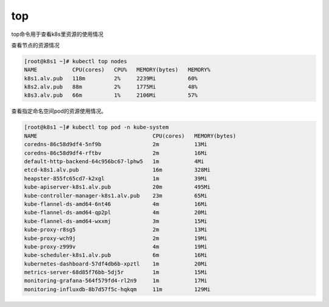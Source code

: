 top
###########
top命令用于查看k8s里资源的使用情况


查看节点的资源情况

.. code-block:: bash

    [root@k8s1 ~]# kubectl top nodes
    NAME           CPU(cores)   CPU%   MEMORY(bytes)   MEMORY%
    k8s1.alv.pub   118m         2%     2239Mi          60%
    k8s2.alv.pub   88m          2%     1775Mi          48%
    k8s3.alv.pub   66m          1%     2106Mi          57%



查看指定命名空间pod的资源使用情况。

.. code-block:: bash

    [root@k8s1 ~]# kubectl top pod -n kube-system
    NAME                                    CPU(cores)   MEMORY(bytes)
    coredns-86c58d9df4-5nf9b                2m           13Mi
    coredns-86c58d9df4-rftbv                2m           16Mi
    default-http-backend-64c956bc67-lphw5   1m           4Mi
    etcd-k8s1.alv.pub                       16m          328Mi
    heapster-855fc65cd7-k2xgl               1m           39Mi
    kube-apiserver-k8s1.alv.pub             20m          495Mi
    kube-controller-manager-k8s1.alv.pub    23m          65Mi
    kube-flannel-ds-amd64-6nt46             4m           16Mi
    kube-flannel-ds-amd64-qp2pl             4m           20Mi
    kube-flannel-ds-amd64-wxxmj             3m           15Mi
    kube-proxy-r8sg5                        2m           13Mi
    kube-proxy-wch9j                        2m           19Mi
    kube-proxy-z999v                        4m           19Mi
    kube-scheduler-k8s1.alv.pub             6m           16Mi
    kubernetes-dashboard-57df4db6b-xpztl    1m           20Mi
    metrics-server-68d85f76bb-5dj5r         1m           15Mi
    monitoring-grafana-564f579fd4-rl2n9     1m           17Mi
    monitoring-influxdb-8b7d57f5c-hqkqm     11m          129Mi